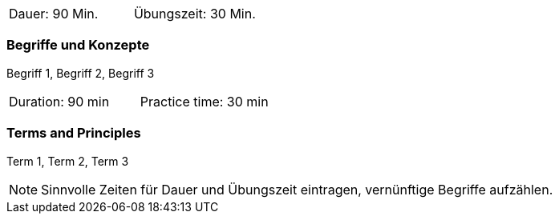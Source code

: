 // tag::DE[]
|===
| Dauer: 90 Min. | Übungszeit: 30 Min.
|===

=== Begriffe und Konzepte
Begriff 1, Begriff 2, Begriff 3


// end::DE[]

// tag::EN[]
|===
| Duration: 90 min | Practice time: 30 min
|===

=== Terms and Principles
Term 1, Term 2, Term 3

// end::EN[]

[NOTE]
====
Sinnvolle Zeiten für Dauer und Übungszeit eintragen, vernünftige Begriffe aufzählen.
====

